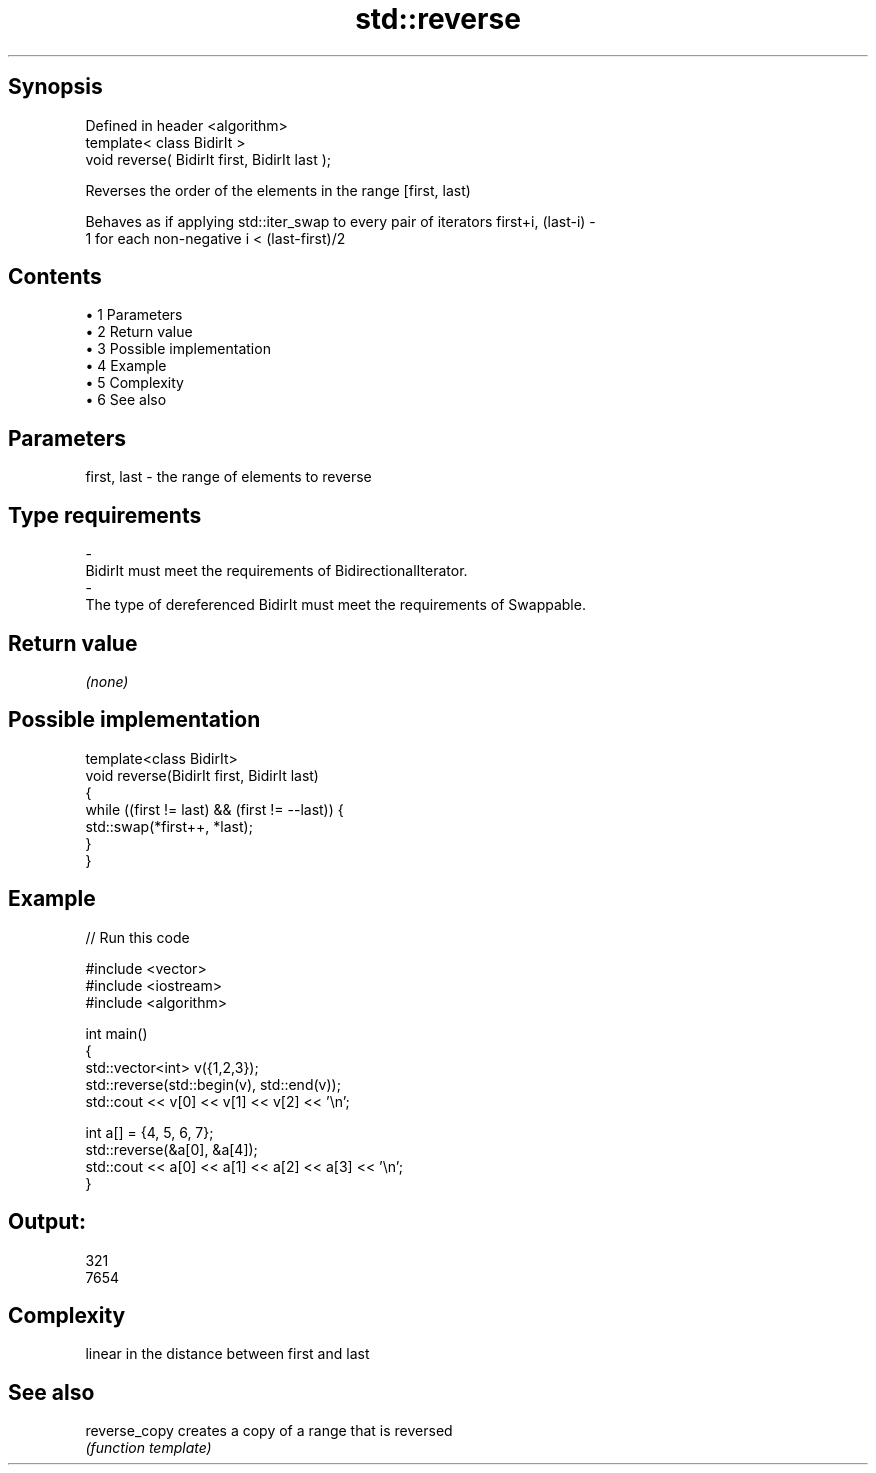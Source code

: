 .TH std::reverse 3 "Apr 19 2014" "1.0.0" "C++ Standard Libary"
.SH Synopsis
   Defined in header <algorithm>
   template< class BidirIt >
   void reverse( BidirIt first, BidirIt last );

   Reverses the order of the elements in the range [first, last)

   Behaves as if applying std::iter_swap to every pair of iterators first+i, (last-i) -
   1 for each non-negative i < (last-first)/2

.SH Contents

     • 1 Parameters
     • 2 Return value
     • 3 Possible implementation
     • 4 Example
     • 5 Complexity
     • 6 See also

.SH Parameters

   first, last           -          the range of elements to reverse
.SH Type requirements
   -
   BidirIt must meet the requirements of BidirectionalIterator.
   -
   The type of dereferenced BidirIt must meet the requirements of Swappable.

.SH Return value

   \fI(none)\fP

.SH Possible implementation

   template<class BidirIt>
   void reverse(BidirIt first, BidirIt last)
   {
       while ((first != last) && (first != --last)) {
           std::swap(*first++, *last);
       }
   }

.SH Example

   
// Run this code

 #include <vector>
 #include <iostream>
 #include <algorithm>

 int main()
 {
     std::vector<int> v({1,2,3});
     std::reverse(std::begin(v), std::end(v));
     std::cout << v[0] << v[1] << v[2] << '\\n';

     int a[] = {4, 5, 6, 7};
     std::reverse(&a[0], &a[4]);
     std::cout << a[0] << a[1] << a[2] << a[3] << '\\n';
 }

.SH Output:

 321
 7654

.SH Complexity

   linear in the distance between first and last

.SH See also

   reverse_copy creates a copy of a range that is reversed
                \fI(function template)\fP
